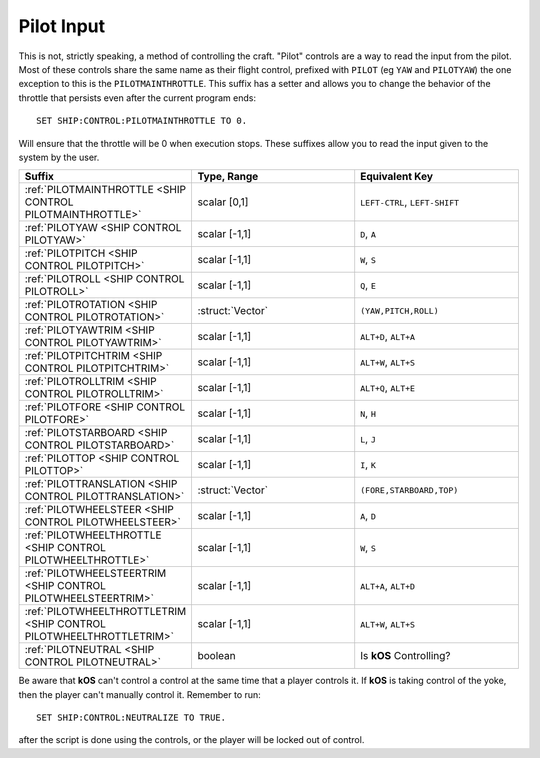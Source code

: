 .. _pilot:

Pilot Input
===========

This is not, strictly speaking, a method of controlling the craft. "Pilot" controls are a way to read the input from the pilot. Most of these controls share the same name as their flight control, prefixed with ``PILOT`` (eg ``YAW`` and ``PILOTYAW``)  the one exception to this is the ``PILOTMAINTHROTTLE``. This suffix has a setter and allows you to change the behavior of the throttle that persists even after the current program ends::

    SET SHIP:CONTROL:PILOTMAINTHROTTLE TO 0.

Will ensure that the throttle will be 0 when execution stops. These suffixes allow you to read the input given to the system by the user.

.. structure:: Control

.. list-table::
    :widths: 1 1 1
    :header-rows: 1

    * - Suffix
      - Type, Range
      - Equivalent Key

    * - :ref:`PILOTMAINTHROTTLE <SHIP CONTROL PILOTMAINTHROTTLE>`
      - scalar [0,1]
      - ``LEFT-CTRL``, ``LEFT-SHIFT``

    * - :ref:`PILOTYAW <SHIP CONTROL PILOTYAW>`
      - scalar [-1,1]
      - ``D``, ``A``
    * - :ref:`PILOTPITCH <SHIP CONTROL PILOTPITCH>`
      - scalar [-1,1]
      - ``W``, ``S``
    * - :ref:`PILOTROLL <SHIP CONTROL PILOTROLL>`
      - scalar [-1,1]
      - ``Q``, ``E``
    * - :ref:`PILOTROTATION <SHIP CONTROL PILOTROTATION>`
      - :struct:`Vector`
      - ``(YAW,PITCH,ROLL)``

    * - :ref:`PILOTYAWTRIM <SHIP CONTROL PILOTYAWTRIM>`
      - scalar [-1,1]
      - ``ALT+D``, ``ALT+A``
    * - :ref:`PILOTPITCHTRIM <SHIP CONTROL PILOTPITCHTRIM>`
      - scalar [-1,1]
      - ``ALT+W``, ``ALT+S``
    * - :ref:`PILOTROLLTRIM <SHIP CONTROL PILOTROLLTRIM>`
      - scalar [-1,1]
      - ``ALT+Q``, ``ALT+E``

    * - :ref:`PILOTFORE <SHIP CONTROL PILOTFORE>`
      - scalar [-1,1]
      - ``N``, ``H``
    * - :ref:`PILOTSTARBOARD <SHIP CONTROL PILOTSTARBOARD>`
      - scalar [-1,1]
      - ``L``, ``J``
    * - :ref:`PILOTTOP <SHIP CONTROL PILOTTOP>`
      - scalar [-1,1]
      - ``I``, ``K``
    * - :ref:`PILOTTRANSLATION <SHIP CONTROL PILOTTRANSLATION>`
      - :struct:`Vector`
      - ``(FORE,STARBOARD,TOP)``

    * - :ref:`PILOTWHEELSTEER <SHIP CONTROL PILOTWHEELSTEER>`
      - scalar [-1,1]
      - ``A``, ``D``
    * - :ref:`PILOTWHEELTHROTTLE <SHIP CONTROL PILOTWHEELTHROTTLE>`
      - scalar [-1,1]
      - ``W``, ``S``

    * - :ref:`PILOTWHEELSTEERTRIM <SHIP CONTROL PILOTWHEELSTEERTRIM>`
      - scalar [-1,1]
      - ``ALT+A``, ``ALT+D``
    * - :ref:`PILOTWHEELTHROTTLETRIM <SHIP CONTROL PILOTWHEELTHROTTLETRIM>`
      - scalar [-1,1]
      - ``ALT+W``, ``ALT+S``

    * - :ref:`PILOTNEUTRAL <SHIP CONTROL PILOTNEUTRAL>`
      - boolean
      - Is **kOS** Controlling?


.. _SHIP CONTROL PILOTMAINTHROTTLE:
.. object:: SHIP:CONTROL:MAINTHROTTLE

    Returns the pilot's input for the throttle. This is the only ``PILOT`` variable that is settable and is used to set the throttle upon termination of the current **kOS** program.

.. _SHIP CONTROL PILOTYAW:
.. object:: SHIP:CONTROL:YAW

    Returns the pilot's rotation input about the "up" vector as the pilot faces forward. Essentially left :math:`(-1)` or right :math:`(+1)`.

.. _SHIP CONTROL PILOTPITCH:
.. object:: SHIP:CONTROL:PITCH

    Returns the pilot's rotation input  about the starboard vector up :math:`(+1)` or down :math:`(-1)`.

.. _SHIP CONTROL PILOTROLL:
.. object:: SHIP:CONTROL:ROLL

    Returns the pilot's rotation input  about the logintudinal axis of the ship left-wing-down :math:`(-1)` or left-wing-up :math:`(+1)`.

.. _SHIP CONTROL PILOTROTATION:
.. object:: SHIP:CONTROL:ROTATION

    Returns the pilot's rotation input as a :struct:`Vector` object containing ``(YAW, PITCH, ROLL)`` in that order.



.. _SHIP CONTROL PILOTYAWTRIM:
.. object:: SHIP:CONTROL:YAWTRIM

    Returns the pilot's input for the ``YAW`` of the rotational trim.

.. _SHIP CONTROL PILOTPITCHTRIM:
.. object:: SHIP:CONTROL:PITCHTRIM

    Returns the pilot's input for the ``PITCH`` of the rotational trim.

.. _SHIP CONTROL PILOTROLLTRIM:
.. object:: SHIP:CONTROL:ROLLTRIM

    Returns the pilot's input for the ``ROLL`` of the rotational trim.




.. _SHIP CONTROL PILOTFORE:
.. object:: SHIP:CONTROL:FORE

    Returns the the pilot's input for the translation of the ship forward :math:`(+1)` or backward :math:`(-1)`.

.. _SHIP CONTROL PILOTSTARBOARD:
.. object:: SHIP:CONTROL:STARBOARD

    Returns the the pilot's input for the translation of the ship to the right :math:`(+1)` or left :math:`(-1)` from the pilot's perspective.

.. _SHIP CONTROL PILOTTOP:
.. object:: SHIP:CONTROL:TOP

    Returns the the pilot's input for the translation of the ship up :math:`(+1)` or down :math:`(-1)` from the pilot's perspective.

.. _SHIP CONTROL PILOTTRANSLATION:
.. object:: SHIP:CONTROL:TRANSLATION

    Returns the the pilot's input for translation as a :struct:`Vector` ``(FORE, STARBOARD, TOP)``.

.. _SHIP CONTROL PILOTWHEELSTEER:
.. object:: SHIP:CONTROL:WHEELSTEER

    Returns the the pilot's input for wheel steering left :math:`(-1)` or right :math:`(+1)`.

.. _SHIP CONTROL PILOTWHEELTHROTTLE:
.. object:: SHIP:CONTROL:WHEELTHROTTLE

    Returns the the pilot's input for the wheels to move the ship forward :math:`(+1)` or backward :math:`(-1)` while on the ground.

.. _SHIP CONTROL PILOTWHEELSTEERTRIM:
.. object:: SHIP:CONTROL:WHEELSTEERTRIM

    Returns the the pilot's input for the trim of the wheel steering.

.. _SHIP CONTROL PILOTWHEELTHROTTLETRIM:
.. object:: SHIP:CONTROL:WHEELTHROTTLETRIM

    Returns the the pilot's input for the trim of the wheel throttle.

.. _SHIP CONTROL PILOTNEUTRAL:
.. object:: SHIP:CONTROL:NEUTRAL

    Returns true or false if the pilot is active or not.

Be aware that **kOS** can't control a control at the same time that a player controls it. If **kOS** is taking control of the yoke, then the player can't manually control it. Remember to run::

    SET SHIP:CONTROL:NEUTRALIZE TO TRUE.

after the script is done using the controls, or the player will be locked out of control.



